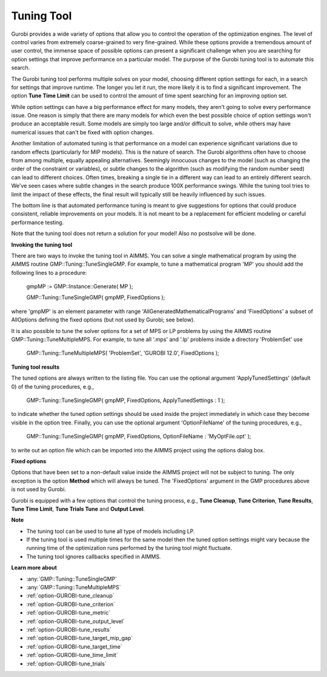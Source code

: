 .. _GUROBI_Tuning_Tool:


Tuning Tool
===========

Gurobi provides a wide variety of options that allow you to control the operation of the optimization engines. The level of control varies from extremely coarse-grained to very fine-grained. While these options provide a tremendous amount of user control, the immense space of possible options can present a significant challenge when you are searching for option settings that improve performance on a particular model. The purpose of the Gurobi tuning tool is to automate this search.



The Gurobi tuning tool performs multiple solves on your model, choosing different option settings for each, in a search for settings that improve runtime. The longer you let it run, the more likely it is to find a significant improvement. The option **Tune Time Limit**  can be used to control the amount of time spent searching for an improving option set.



While option settings can have a big performance effect for many models, they aren't going to solve every performance issue. One reason is simply that there are many models for which even the best possible choice of option settings won't produce an acceptable result. Some models are simply too large and/or difficult to solve, while others may have numerical issues that can't be fixed with option changes.



Another limitation of automated tuning is that performance on a model can experience significant variations due to random effects (particularly for MIP models). This is the nature of search. The Gurobi algorithms often have to choose from among multiple, equally appealing alternatives. Seemingly innocuous changes to the model (such as changing the order of the constraint or variables), or subtle changes to the algorithm (such as modifying the random number seed) can lead to different choices. Often times, breaking a single tie in a different way can lead to an entirely different search. We've seen cases where subtle changes in the search produce 100X performance swings. While the tuning tool tries to limit the impact of these effects, the final result will typically still be heavily influenced by such issues.



The bottom line is that automated performance tuning is meant to give suggestions for options that could produce consistent, reliable improvements on your models. It is not meant to be a replacement for efficient modeling or careful performance testing.



Note that the tuning tool does not return a solution for your model! Also no postsolve will be done.



**Invoking the tuning tool** 

There are two ways to invoke the tuning tool in AIMMS. You can solve a single mathematical program by using the AIMMS routine GMP::Tuning::TuneSingleGMP. For example, to tune a mathematical program 'MP' you should add the following lines to a procedure:



	gmpMP := GMP::Instance::Generate( MP );

    

	GMP::Tuning::TuneSingleGMP( gmpMP, FixedOptions );



where 'gmpMP' is an element parameter with range 'AllGeneratedMathematicalPrograms' and 'FixedOptions' a subset of AllOptions defining the fixed options (but not used by Gurobi; see below).



It is also possible to tune the solver options for a set of MPS or LP problems by using the AIMMS routine GMP::Tuning::TuneMultipleMPS. For example, to tune all '.mps' and '.lp' problems inside a directory 'ProblemSet' use



	GMP::Tuning::TuneMultipleMPS( 'ProblemSet', 'GUROBI 12.0', FixedOptions );



**Tuning tool results** 

The tuned options are always written to the listing file. You can use the optional argument 'ApplyTunedSettings' (default 0) of the tuning procedures, e.g.,



	GMP::Tuning::TuneSingleGMP( gmpMP, FixedOptions, ApplyTunedSettings : 1 );



to indicate whether the tuned option settings should be used inside the project immediately in which case they become visible in the option tree. Finally, you can use the optional argument 'OptionFileName' of the tuning procedures, e.g.,



	GMP::Tuning::TuneSingleGMP( gmpMP, FixedOptions, OptionFileName : 'MyOptFile.opt' );



to write out an option file which can be imported into the AIMMS project using the options dialog box.



**Fixed options** 

Options that have been set to a non-default value inside the AIMMS project will not be subject to tuning. The only exception is the option **Method**  which will always be tuned. The 'FixedOptions' argument in the GMP procedures above is not used by Gurobi.



Gurobi is equipped with a few options that control the tuning process, e.g., **Tune Cleanup**, **Tune Criterion**, **Tune Results**, **Tune Time Limit**, **Tune Trials Tune**  and **Output Level**.



**Note** 

*	The tuning tool can be used to tune all type of models including LP.
*	If the tuning tool is used multiple times for the same model then the tuned option settings might vary because the running time of the optimization runs performed by the tuning tool might fluctuate.
*	The tuning tool ignores callbacks specified in AIMMS.




**Learn more about** 

*	:any:`GMP::Tuning::TuneSingleGMP`
*	:any:`GMP::Tuning::TuneMultipleMPS`
*	:ref:`option-GUROBI-tune_cleanup` 
*	:ref:`option-GUROBI-tune_criterion` 
*	:ref:`option-GUROBI-tune_metric` 
*	:ref:`option-GUROBI-tune_output_level` 
*	:ref:`option-GUROBI-tune_results` 
*	:ref:`option-GUROBI-tune_target_mip_gap` 
*	:ref:`option-GUROBI-tune_target_time` 
*	:ref:`option-GUROBI-tune_time_limit` 
*	:ref:`option-GUROBI-tune_trials` 
